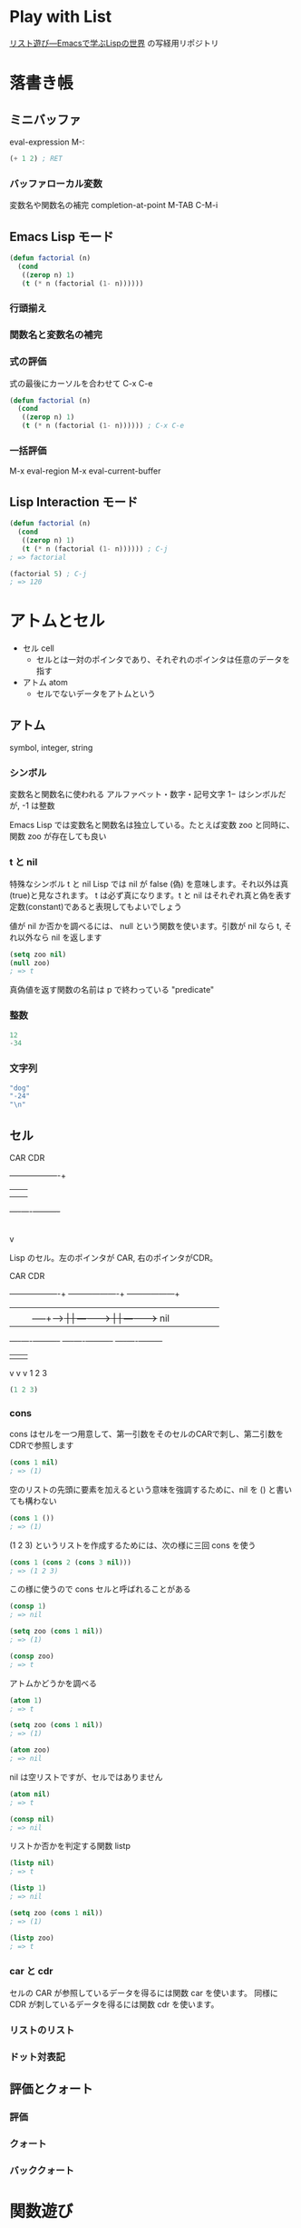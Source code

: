 #+STARTUP: showeverything

* Play with List

[[https://www.amazon.co.jp/dp/4756134424][リスト遊び―Emacsで学ぶLispの世界]] の写経用リポジトリ

* 落書き帳
** ミニバッファ

   eval-expression M-:

   #+BEGIN_SRC emacs-lisp
   (+ 1 2) ; RET
   #+END_SRC

*** バッファローカル変数

    変数名や関数名の補完 completion-at-point M-TAB C-M-i

** Emacs Lisp モード

   #+BEGIN_SRC emacs-lisp
   (defun factorial (n)
     (cond
      ((zerop n) 1)
      (t (* n (factorial (1- n))))))
   #+END_SRC

*** 行頭揃え
*** 関数名と変数名の補完
*** 式の評価

    式の最後にカーソルを合わせて C-x C-e

   #+BEGIN_SRC emacs-lisp
   (defun factorial (n)
     (cond
      ((zerop n) 1)
      (t (* n (factorial (1- n)))))) ; C-x C-e
   #+END_SRC

*** 一括評価

    M-x eval-region
    M-x eval-current-buffer

** Lisp Interaction モード

   #+BEGIN_SRC emacs-lisp
   (defun factorial (n)
     (cond
      ((zerop n) 1)
      (t (* n (factorial (1- n)))))) ; C-j
   ; => factorial

   (factorial 5) ; C-j
   ; => 120
   #+END_SRC

* アトムとセル
  * セル cell
    * セルとは一対のポインタであり、それぞれのポインタは任意のデータを指す
  * アトム atom
    * セルでないデータをアトムという

** アトム
   symbol, integer, string

*** シンボル
    変数名と関数名に使われる
    アルファベット・数字・記号文字
    1− はシンボルだが, -1 は整数

    Emacs Lisp では変数名と関数名は独立している。たとえば変数 zoo と同時に、関数 zoo が存在しても良い

*** t と nil
    特殊なシンボル t と nil
    Lisp では nil が false (偽) を意味します。それ以外は真(true)と見なされます。
    t は必ず真になります。t と nil はそれぞれ真と偽を表す定数(constant)であると表現してもよいでしょう

    値が nil か否かを調べるには、 null という関数を使います。引数が nil なら t, それ以外なら nil を返します

    #+BEGIN_SRC emacs-lisp
    (setq zoo nil)
    (null zoo)
    ; => t
    #+END_SRC

    真偽値を返す関数の名前は p で終わっている
    "predicate"

*** 整数
    #+BEGIN_SRC emacs-lisp
    12
    -34
    #+END_SRC

*** 文字列
    #+BEGIN_SRC emacs-lisp
    "dog"
    "-24"
    "\n"
    #+END_SRC

** セル

   CAR                 CDR
    +---------+----------+
    |         |          |
    |    |    |     -----+----->
    +----+----+----------+
         |
         v

    Lisp のセル。左のポインタが CAR, 右のポインタがCDR。


   CAR                 CDR
    +---------+----------+    +---------+----------+   +---------+---------+
    |         |          |    |         |          |   |         |         |
    |    |    |     -----+----+>   |    |   -------+---+>   |    |   ------+----> nil
    +----+----+----------+    +----+----+----------+   +----+----+---------+
         |                         |                        |
         v                         v                        v
         1                         2                        3

    #+BEGIN_SRC emacs-lisp
    (1 2 3)
    #+END_SRC

*** cons
    cons はセルを一つ用意して、第一引数をそのセルのCARで刺し、第二引数をCDRで参照します
    #+BEGIN_SRC emacs-lisp
    (cons 1 nil)
    ; => (1)
    #+END_SRC

    空のリストの先頭に要素を加えるという意味を強調するために、nil を () と書いても構わない
    #+BEGIN_SRC emacs-lisp
    (cons 1 ())
    ; => (1)
    #+END_SRC

    (1 2 3) というリストを作成するためには、次の様に三回 cons を使う
    #+BEGIN_SRC emacs-lisp
    (cons 1 (cons 2 (cons 3 nil)))
    ; => (1 2 3)
    #+END_SRC

    この様に使うので cons セルと呼ばれることがある

    #+BEGIN_SRC emacs-lisp
    (consp 1)
    ; => nil

    (setq zoo (cons 1 nil))
    ; => (1)

    (consp zoo)
    ; => t
    #+END_SRC

    アトムかどうかを調べる

    #+BEGIN_SRC emacs-lisp
    (atom 1)
    ; => t

    (setq zoo (cons 1 nil))
    ; => (1)

    (atom zoo)
    ; => nil
    #+END_SRC

    nil は空リストですが、セルではありません

    #+BEGIN_SRC emacs-lisp
    (atom nil)
    ; => t

    (consp nil)
    ; => nil
    #+END_SRC

    リストか否かを判定する関数 listp

    #+BEGIN_SRC emacs-lisp
    (listp nil)
    ; => t

    (listp 1)
    ; => nil

    (setq zoo (cons 1 nil))
    ; => (1)

    (listp zoo)
    ; => t
    #+END_SRC



*** car と cdr
    セルの CAR が参照しているデータを得るには関数 car を使います。
    同様に CDR が刺しているデータを得るには関数 cdr を使います。


*** リストのリスト
*** ドット対表記
** 評価とクォート
*** 評価
*** クォート
*** バッククォート
* 関数遊び
** 関数定義
** 条件分岐
** eq
** 整数の比較
** and と or
* 再帰
** 階乗
** 数列
** フィボナッチ数列
** 再帰とリスト
** 集合
** 連想リスト
** 等しいリスト
* より深く
** 再帰の再帰
*** 置換*
*** 削除*
*** 集合*
*** 等しいリスト*
* より柔らかに
** 二項演算
** 補助関数
** 連想リストとfuncall
** より抽象的に
* 繰り返し
** ローカル変数
** while
** 数え上げ
** catch と throw
** while と再帰
* セル遊び
** セル操作
*** cons の特性
*** setcar と setcdr
*** 関数と仮引数
*** ゴミ集め
** セル自由自在
** 置換！
** 連結！
** 削除！
* 初心忘るべからず
